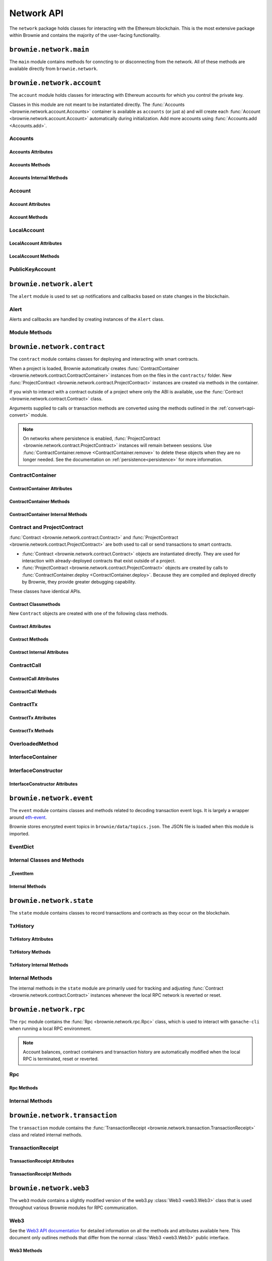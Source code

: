 .. _api-network:

===========
Network API
===========

The ``network`` package holds classes for interacting with the Ethereum blockchain. This is the most extensive package within Brownie and contains the majority of the user-facing functionality.

``brownie.network.main``
========================

The ``main`` module contains methods for conncting to or disconnecting from the network. All of these methods are available directly from ``brownie.network``.

.. py:method:: main.connect(network = None, launch_rpc = True)

    Connects to a network.

    * ``network``: The network to connect to. If ``None``, connects to the default network as specified in the config file.
    * ``launch_rpc``: If ``True`` and the configuration for this network includes ``test_rpc`` settings, attempts to launch or attach to a local RPC client.

    Calling this method is favored over calling :func:`web3.connect <Web3.connect>` and :func:`rpc.launch <Rpc.launch>` or :func:`rpc.attach <Rpc.attach>` individually.

    .. code-block:: python

        >>> from brownie import network
        >>> network.connect('development')

.. py:method:: main.disconnect(kill_rpc = True)

    Disconnects from the network.

    The :func:`Web3 <brownie.network.web3.Web3>` provider is cleared, the active network is set to ``None`` and the local RPC client is terminated if it was launched as a child process.

    .. code-block:: python

        >>> from brownie import network
        >>> network.disconnect()

.. py:method:: main.is_connected() -> bool

    Returns ``True`` if the :func:`Web3 <brownie.network.web3.Web3>` object is connected to the network.

    .. code-block:: python

        >>> from brownie import network
        >>> network.is_connected()
        True

.. py:method:: main.show_active()

    Returns the name of the network that is currently active, or ``None`` if not connected.

    .. code-block:: python

        >>> from brownie import network
        >>> network.show_active()
        'development'

.. py:method:: main.gas_limit(*args)

    Gets and optionally sets the default gas limit.

    * If no argument is given, the current default is displayed.
    * If an integer value is given, this will be the default gas limit.
    * If set to ``auto``, the gas limit is determined automatically via :meth:`web3.eth.estimateGas <web3.eth.Eth.estimateGas>`.

    Returns ``False`` if the gas limit is set automatically, or an ``int`` if it is set to a fixed value.

    .. code-block:: python

        >>> from brownie import network
        >>> network.gas_limit()
        False
        >>> network.gas_limit(6700000)
        6700000
        >>> network.gas_limit("auto")
        False

.. py:method:: main.gas_price(*args)

    Gets and optionally sets the default gas price.

    * If an integer value is given, this will be the default gas price.
    * If set to ``auto``, the gas price is determined automatically via :attr:`web3.eth.gasPrice <web3.eth.Eth.gasPrice>`.

    Returns ``False`` if the gas price is set automatically, or an ``int`` if it is set to a fixed value.

    .. code-block:: python

        >>> from brownie import network
        >>> network.gas_price()
        False
        >>> network.gas_price(10000000000)
        10000000000
        >>> network.gas_price("1.2 gwei")
        1200000000
        >>> network.gas_price("auto")
        False

``brownie.network.account``
===========================

The ``account`` module holds classes for interacting with Ethereum accounts for which you control the private key.

Classes in this module are not meant to be instantiated directly. The :func:`Accounts <brownie.network.account.Accounts>` container is available as ``accounts`` (or just ``a``) and will create each :func:`Account <brownie.network.account.Account>` automatically during initialization. Add more accounts using :func:`Accounts.add <Accounts.add>`.

Accounts
--------

.. py:class:: brownie.network.account.Accounts

    List-like :func:`Singleton <brownie._singleton._Singleton>` container that holds all of the available accounts as :func:`Account <brownie.network.account.Account>` or :func:`LocalAccount <brownie.network.account.LocalAccount>` objects. When printed it will display as a list.

    .. code-block:: python

        >>> from brownie.network import accounts
        >>> accounts
        [<Account object '0x7Ebaa12c5d1EE7fD498b51d4F9278DC45f8D627A'>, <Account object '0x186f79d227f5D819ACAB0C529031036D11E0a000'>, <Account object '0xC53c27492193518FE9eBff00fd3CBEB6c434Cf8b'>, <Account object '0x2929AF7BBCde235035ED72029c81b71935c49e94'>, <Account object '0xb93538FEb07b3B8433BD394594cA3744f7ee2dF1'>, <Account object '0x1E563DBB05A10367c51A751DF61167dE99A4d0A7'>, <Account object '0xa0942deAc0885096D8400D3369dc4a2dde12875b'>, <Account object '0xf427a9eC1d510D77f4cEe4CF352545071387B2e6'>, <Account object '0x2308D528e4930EFB4aF30793A3F17295a0EFa886'>, <Account object '0x2fb37EB570B1eE8Eda736c1BD1E82748Ec3d0Bf1'>]
        >>> dir(accounts)
        [add, at, clear, load, remove]

Accounts Attributes
*******************

.. py:attribute:: Accounts.default

    Default account that is used for deploying contracts.  Initially set to ``None``.

    Note that the default account used to send contract transactions is the one that deployed the contract, not ``accounts.default``.

    .. code-block:: python

        >>> accounts.default = accounts[1]


Accounts Methods
****************

.. py:classmethod:: Accounts.add(priv_key=None)

    Creates a new :func:`LocalAccount <brownie.network.account.LocalAccount>` with private key ``priv_key``, appends it to the container, and returns the new account instance.  If no private key is entered, one is randomly generated via ``os.urandom(8192)``.

    .. code-block:: python

        >>> accounts.add()
        <Account object '0xb094716BC0E9D3F3Fb42FF928bd76618435FeeAA'>
        >>> accounts.add('8fa2fdfb89003176a16b707fc860d0881da0d1d8248af210df12d37860996fb2')
        <Account object '0xc1826925377b4103cC92DeeCDF6F96A03142F37a'>

.. py:classmethod:: Accounts.at(address)

    Given an address as a string, returns the corresponding :func:`Account <brownie.network.account.Account>` or :func:`LocalAccount <brownie.network.account.LocalAccount>` from the container.

    .. code-block:: python

        >>> accounts.at('0xc1826925377b4103cC92DeeCDF6F96A03142F37a')
        <Account object '0xc1826925377b4103cC92DeeCDF6F96A03142F37a'>

.. py:classmethod:: Accounts.clear()

    Empties the container.

    .. code-block:: python

        >>> accounts.clear()

.. py:classmethod:: Accounts.load(filename=None)

    Decrypts a `keystore <https://github.com/ethereum/wiki/wiki/Web3-Secret-Storage-Definition>`_ file and returns a :func:`LocalAccount <brownie.network.account.LocalAccount>` object.

    Brownie will first attempt to find the keystore file as a path relative to the loaded project. If not found, it will look in the ``brownie/data/accounts`` folder within the Brownie package.

    If filename is ``None``, returns a list of available keystores in ``brownie/data/accounts``.

    .. code-block:: python

        >>> accounts.load()
        ['my_account']
        >>> accounts.load('my_account')
        Enter the password for this account:
        <LocalAccount object '0xa9c2DD830DfFE8934fEb0A93BAbcb6e823e1FF05'>

.. py:classmethod:: Accounts.remove(address)

    Removes an address from the container. The address may be given as a string or an :func:`Account <brownie.network.account.Account>` instance.

    .. code-block:: python

        >>> accounts.remove('0xc1826925377b4103cC92DeeCDF6F96A03142F37a')

Accounts Internal Methods
*************************

.. py:classmethod:: Accounts._reset()

    Called by :func:`rpc._notify_registry <brownie.network.rpc._notify_registry>` when the local chain has been reset. All :func:`Account <brownie.network.account.Account>` objects are recreated.

.. py:classmethod:: Accounts._revert(height)

    Called by :func:`rpc._notify_registry <brownie.network.rpc._notify_registry>` when the local chain has been reverted to a block height greater than zero. Adjusts :func:`Account <brownie.network.account.Account>` object nonce values.

Account
-------

.. py:class:: brownie.network.account.Account

    An ethereum address that you control the private key for, and so can send transactions from. Generated automatically from :attr:`web3.eth.accounts <web3.eth.Eth.accounts>` and stored in the :func:`Accounts <brownie.network.account.Accounts>` container.

    .. code-block:: python

        >>> accounts[0]
        <Account object '0x7Ebaa12c5d1EE7fD498b51d4F9278DC45f8D627A'>
        >>> dir(accounts[0])
        [address, balance, deploy, estimate_gas, nonce, transfer]

Account Attributes
******************

.. py:attribute:: Account.address

    The public address of the account. Viewable by printing the class, you do not need to call this attribute directly.

    .. code-block:: python

        >>> accounts[0].address
        '0x7Ebaa12c5d1EE7fD498b51d4F9278DC45f8D627A'

.. py:attribute:: Account.nonce

    The current nonce of the address.

    .. code-block:: python

        >>> accounts[0].nonce
        0

Account Methods
***************

.. py:classmethod:: Account.balance()

    Returns the current balance at the address, in :func:`Wei <brownie.convert.datatypes.Wei>`.

    .. code-block:: python

        >>> accounts[0].balance()
        100000000000000000000
        >>> accounts[0].balance() == "100 ether"
        True

.. py:classmethod:: Account.deploy(contract, *args, amount=None, gas_limit=None, gas_price=None, nonce=None)

    Deploys a contract.

    * ``contract``: A :func:`ContractContainer <brownie.network.contract.ContractContainer>` instance of the contract to be deployed.
    * ``*args``: Contract constructor arguments.
    * ``amount``: Amount of ether to send with the transaction. The given value is converted to :func:`Wei <brownie.convert.datatypes.Wei>`.
    * ``gas_limit``: Gas limit for the transaction. The given value is converted to :func:`Wei <brownie.convert.datatypes.Wei>`. If none is given, the price is set using ``eth_estimateGas``.
    * ``gas_price``: Gas price for the transaction. The given value is converted to :func:`Wei <brownie.convert.datatypes.Wei>`. If none is given, the price is set using ``eth_gasPrice``.
    * ``nonce``: Nonce for the transaction. If none is given, the nonce is set using ``eth_getTransactionCount``.

    Returns a :func:`Contract <brownie.network.contract.Contract>` instance upon success. If the transaction reverts or you do not wait for a confirmation, a :func:`TransactionReceipt <brownie.network.transaction.TransactionReceipt>` is returned instead.

    .. code-block:: python

        >>> Token
        []
        >>> t = accounts[0].deploy(Token, "Test Token", "TST", 18, "1000 ether")

        Transaction sent: 0x2e3cab83342edda14141714ced002e1326ecd8cded4cd0cf14b2f037b690b976
        Transaction confirmed - block: 1   gas spent: 594186
        Contract deployed at: 0x5419710735c2D6c3e4db8F30EF2d361F70a4b380
        <Token Contract object '0x5419710735c2D6c3e4db8F30EF2d361F70a4b380'>
        >>>
        >>> t
        <Token Contract object '0x5419710735c2D6c3e4db8F30EF2d361F70a4b380'>
        >>> Token
        [<Token Contract object '0x5419710735c2D6c3e4db8F30EF2d361F70a4b380'>]
        >>> Token[0]
        <Token Contract object '0x5419710735c2D6c3e4db8F30EF2d361F70a4b380'>

.. py:classmethod:: Account.estimate_gas(to, amount, data="")

    Estimates the gas required to perform a transaction. Raises a func:`VirtualMachineError <brownie.exceptions.VirtualMachineError>` if the transaction would revert.

    The returned value is given as an ``int`` denominated in wei.

    * ``to``: Recipient address. Can be an :func:`Account <brownie.network.account.Account>` instance or string.
    * ``amount``: Amount of ether to send. The given value is converted to :func:`Wei <brownie.convert.datatypes.Wei>`.
    * ``data``: Transaction data hexstring.

    .. code-block:: python

        >>> accounts[0].estimate_gas(accounts[1], "1 ether")
        21000

.. py:classmethod:: Account.transfer(self, to=None, amount=0, gas_limit=None, gas_price=None, data=None, nonce=None, silent=False)

    Broadcasts a transaction from this account.

    * ``to``: Recipient address. Can be an :func:`Account <brownie.network.account.Account>` instance or string.
    * ``amount``: Amount of ether to send. The given value is converted to :func:`Wei <brownie.convert.datatypes.Wei>`.
    * ``gas_limit``: Gas limit for the transaction. The given value is converted to :func:`Wei <brownie.convert.datatypes.Wei>`. If none is given, the price is set using ``eth_estimateGas``.
    * ``gas_price``: Gas price for the transaction. The given value is converted to :func:`Wei <brownie.convert.datatypes.Wei>`. If none is given, the price is set using ``eth_gasPrice``.
    * ``data``: Transaction data hexstring.
    * ``nonce``: Nonce for the transaction. If none is given, the nonce is set using ``eth_getTransactionCount``.
    * ``silent``: Toggles console verbosity. If ``True`` is given, suppresses all console output for this transaction.

    Returns a :func:`TransactionReceipt <brownie.network.transaction.TransactionReceipt>` instance.

    .. code-block:: python

        >>> accounts[0].transfer(accounts[1], "1 ether")

        Transaction sent: 0x0173aa6938c3a5e50b6dc7b4d38e16dab40811ab4e00e55f3e0d8be8491c7852
        Transaction confirmed - block: 1   gas used: 21000 (100.00%)
        <Transaction object '0x0173aa6938c3a5e50b6dc7b4d38e16dab40811ab4e00e55f3e0d8be8491c7852'>

    You can also deploy contracts by omitting the ``to`` field. Note that deploying with this method does not automatically create a :func:`Contract <brownie.network.contract.Contract>` object.

    .. code-block:: python

        >>> deployment_bytecode = "0x6103f056600035601c52740100..."
        >>> accounts[0].transer(data=deployment_bytecode)
        Transaction sent: 0x2b33315f7f9ec86d27112ea6dffb69b6eea1e582d4b6352245c0ac8e614fe06f
          Gas price: 0.0 gwei   Gas limit: 6721975
          Transaction confirmed - Block: 1   Gas used: 268460 (3.99%)
          UnknownContract deployed at: 0x3194cBDC3dbcd3E11a07892e7bA5c3394048Cc87
        <Transaction '0x2b33315f7f9ec86d27112ea6dffb69b6eea1e582d4b6352245c0ac8e614fe06f'>

LocalAccount
------------

.. py:class:: brownie.network.account.LocalAccount

    Functionally identical to :func:`Account <brownie.network.account.Account>`. The only difference is that a ``LocalAccount`` is one where the private key was directly inputted, and so is not found in :attr:`web3.eth.accounts <web3.eth.Eth.accounts>`.

    .. note:: Resetting the RPC client will delete all ``LocalAccount`` objects from the :func:`Account <brownie.network.account.Accounts>` container.

    .. code-block:: python

        >>> accounts.add()
        <LocalAccount object '0x716E8419F2926d6AcE07442675F476ace972C580'>
        >>> accounts[-1]
        <LocalAccount object '0x716E8419F2926d6AcE07442675F476ace972C580'>

LocalAccount Attributes
***********************

.. py:attribute:: LocalAccount.public_key

    The local account's public key as a string.

    .. code-block:: python

        >>> accounts[-1].public_key
        '0x34b51e2913f5771acdddea7d353404f844b02a39ad4003c08afaa729993c43e890181327beaf352d81424cd277f4badc55be789a2817ea097bc82ea4801fee5b'

.. py:attribute:: LocalAccount.private_key

    The local account's private key as a string.

    .. code-block:: python

        >>> accounts[-1].private_key
        '0xd289bec8d9ad145aead13911b5bbf01936cbcd0efa0e26d5524b5ad54a61aeb8'

LocalAccount Methods
********************

.. py:classmethod:: LocalAccount.save(filename, overwrite=False)

    Saves the account's private key in an encrypto `keystore <https://github.com/ethereum/wiki/wiki/Web3-Secret-Storage-Definition>`_ file.

    If the filename does not include a folder, the keystore is saved in the ``brownie/data/accounts`` folder within the Brownie package.

    Returns the absolute path to the keystore file, as a string.

    .. code-block:: python

        >>> accounts[-1].save('my_account')
        Enter the password to encrypt this account with:
        /python3.6/site-packages/brownie/data/accounts/my_account.json
        >>>
        >>> accounts[-1].save('~/my_account.json')
        Enter the password to encrypt this account with:
        /home/computer/my_account.json

PublicKeyAccount
----------------

.. py:class:: brownie.network.account.PublicKeyAccount

    Object for interacting with an Ethereum account where you do not control the private key. Can be used to check balances or to send ether to that address.

    .. code-block:: python

        >>> from brownie.network.account import PublicKeyAccount
        >>> pub = PublicKeyAccount("0x14b0Ed2a7C4cC60DD8F676AE44D0831d3c9b2a9E")
        <PublicKeyAccount object '0x14b0Ed2a7C4cC60DD8F676AE44D0831d3c9b2a9E'>

    Along with regular addresses, ``PublicKeyAccount`` objects can be instantiated using `ENS domain names <https://ens.domains/>`_. The returned object will have the resolved address.

    .. code-block:: python

        >>> PublicKeyAccount("ens.snakecharmers.eth")
        <PublicKeyAccount object '0x808B53bF4D70A24bA5cb720D37A4835621A9df00'>

.. py:classmethod:: PublicKeyAccount.balance()

    Returns the current balance at the address, in :func:`Wei <brownie.convert.datatypes.Wei>`.

    .. code-block:: python

        >>> pub.balance()
        1000000000000000000

.. py:attribute:: PublicKeyAccount.nonce

    The current nonce of the address.

    .. code-block:: python

        >>> accounts[0].nonce
        0

``brownie.network.alert``
=========================

The ``alert`` module is used to set up notifications and callbacks based on state changes in the blockchain.

Alert
-----

Alerts and callbacks are handled by creating instances of the ``Alert`` class.

.. py:class:: brownie.network.alert.Alert(fn, args=None, kwargs=None, delay=2, msg=None, callback=None, repeat=False)

    An alert object. It is active immediately upon creation of the instance.

    * ``fn``: A callable to check for the state change.
    * ``args``: Arguments to supply to the callable.
    * ``kwargs``: Keyword arguments to supply to the callable.
    * ``delay``: Number of seconds to wait between checking for changes.
    * ``msg``: String to display upon change. The string will have ``.format(initial_value, new_value)`` applied before displaying.
    * ``callback``: A callback function to call upon a change in value. It should accept two arguments, the initial value and the new value.
    * ``repeat``: If ``False``, the alert will terminate after the first time it first. if ``True``, it will continue to fire with each change until it is stopped via ``Alert.stop()``.  If an ``int`` value is given, it will fire a total of ``n+1`` times before terminating.

    Alerts are **non-blocking**, threading is used to monitor changes. Once an alert has finished running it cannot be restarted.

    A basic example of an alert, watching for a changed balance:

    .. code-block:: python

        >>> from brownie.network.alert import Alert
        >>> Alert(accounts[1].balance, msg="Account 1 balance has changed from {} to {}")
        <brownie.network.alert.Alert object at 0x7f9fd25d55f8>

        >>> alert.show()
        [<brownie.network.alert.Alert object at 0x7f9fd25d55f8>]
        >>> accounts[2].transfer(accounts[1], "1 ether")

        Transaction sent: 0x912d6ac704e7aaac01be159a4a36bbea0dc0646edb205af95b6a7d20945a2fd2
        Transaction confirmed - block: 1   gas spent: 21000
        <Transaction object '0x912d6ac704e7aaac01be159a4a36bbea0dc0646edb205af95b6a7d20945a2fd2'>
        ALERT: Account 1 balance has changed from 100000000000000000000 to 101000000000000000000

    This example uses the alert's callback function to perform a token transfer, and sets a second alert to watch for the transfer:

    .. code-block:: python

        >>> alert.new(accounts[3].balance, msg="Account 3 balance has changed from {} to {}")
        <brownie.network.alert.Alert object at 0x7fc743e415f8>

        >>> def on_receive(old_value, new_value):
        ...     accounts[2].transfer(accounts[3], new_value-old_value)

        >>> alert.new(accounts[2].balance, callback=on_receive)
        <brownie.network.alert.Alert object at 0x7fc743e55cf8>
        >>> accounts[1].transfer(accounts[2],"1 ether")

        Transaction sent: 0xbd1bade3862f181359f32dac02ffd1d145fdfefc99103ca0e3d28ffc7071a9eb
        Transaction confirmed - block: 1   gas spent: 21000
        <Transaction object '0xbd1bade3862f181359f32dac02ffd1d145fdfefc99103ca0e3d28ffc7071a9eb'>

        Transaction sent: 0x8fcd15e38eed0a5c9d3d807d593b0ea508ba5abc892428eb2e0bb0b8f7dc3083
        Transaction confirmed - block: 2   gas spent: 21000
        ALERT: Account 3 balance has changed from 100000000000000000000 to 101000000000000000000

.. py:classmethod:: Alert.is_alive()

    Returns a boolean indicating if an alert is currently running.

    .. code-block:: python

        >>> a.is_alive()
        True

.. py:classmethod:: Alert.wait(timeout=None)

    Blocks until an alert has completed firing or the timeout value is reached. Similar to ``Thread.join()``.

    .. code-block:: python

        >>> a.wait()

.. py:classmethod:: Alert.stop(wait=True)

    Stops the alert.

    .. code-block:: python

        >>> alert_list = alert.show()
        [<brownie.network.alert.Alert object at 0x7f9fd25d55f8>]
        >>> alert_list[0].stop()
        >>> alert.show()
        []

Module Methods
--------------

.. py:method:: alert.new(fn, args=[], kwargs={}, delay=0.5, msg=None, callback=None, repeat=False)

    Alias for creating a new :func:`Alert <brownie.network.alert.Alert>` instance.

    .. code-block:: python

        >>> from brownie import alert
        >>> alert.new(accounts[3].balance, msg="Account 3 balance has changed from {} to {}")
        <brownie.network.alert.Alert object at 0x7fc743e415f8>

.. py:method:: alert.show()

    Returns a list of all currently active alerts.

    .. code-block:: python

        >>> alert.show()
        [<brownie.network.alert.Alert object at 0x7f9fd25d55f8>]

.. py:method:: alert.stop_all()

    Stops all currently active alerts.

    .. code-block:: python

        >>> alert.show()
        [<brownie.network.alert.Alert object at 0x7f9fd25d55f8>]
        >>> alert.stop_all()
        >>> alert.show()
        []

``brownie.network.contract``
============================

The ``contract`` module contains classes for deploying and interacting with smart contracts.

When a project is loaded, Brownie automatically creates :func:`ContractContainer <brownie.network.contract.ContractContainer>` instances from on the files in the ``contracts/`` folder. New :func:`ProjectContract <brownie.network.contract.ProjectContract>` instances are created via methods in the container.

If you wish to interact with a contract outside of a project where only the ABI is available, use the :func:`Contract <brownie.network.contract.Contract>` class.

Arguments supplied to calls or transaction methods are converted using the methods outlined in the :ref:`convert<api-convert>` module.

.. note::

    On networks where persistence is enabled, :func:`ProjectContract <brownie.network.contract.ProjectContract>` instances will remain between sessions. Use :func:`ContractContainer.remove <ContractContainer.remove>` to delete these objects when they are no longer needed. See the documentation on :ref:`persistence<persistence>` for more information.

ContractContainer
-----------------

.. py:class:: brownie.network.contract.ContractContainer

    A list-like container class that holds all :func:`ProjectContract <brownie.network.contract.ProjectContract>` instances of the same type, and is used to deploy new instances of that contract.

    .. code-block:: python

        >>> Token
        []
        >>> dir(Token)
        [abi, at, bytecode, deploy, remove, signatures, topics, tx]

ContractContainer Attributes
****************************

.. py:attribute:: ContractContainer.abi

    The ABI of the contract.

    >>> Token.abi
    [{'constant': True, 'inputs': [], 'name': 'name', 'outputs': [{'name': '', 'type': 'string'}], 'payable': False, 'stateMutability': 'view', 'type': 'function'}, {'constant': False, 'inputs': [{'name': '_spender', 'type': 'address'}, {'name': '_value', 'type': 'uint256'}], 'name': 'approve', 'outputs': [{'name': '', 'type': 'bool'}], 'payable': False, 'stateMutability': 'nonpayable', 'type': 'function'}, ... ]

.. py:attribute:: ContractContainer.bytecode

    The bytecode of the contract, without any applied constructor arguments.

    >>> Token.bytecode
    '608060405234801561001057600080fd5b506040516107873803806107878339810160409081528151602080840151928401516060850151928501805190959490940193909291610055916000918701906100d0565b5082516100699060019060208601906100d0565b50600282905560038190553360008181526004602090815 ...

.. py:attribute:: ContractContainer.signatures

    A dictionary of bytes4 signatures for each contract method.

    If you have a signature and need to find the method name, use :func:`ContractContainer.get_method <ContractContainer.get_method>`.

    .. code-block:: python

        >>> Token.signatures
        {
            'allowance': "0xdd62ed3e",
            'approve': "0x095ea7b3",
            'balanceOf': "0x70a08231",
            'decimals': "0x313ce567",
            'name': "0x06fdde03",
            'symbol': "0x95d89b41",
            'totalSupply': "0x18160ddd",
            'transfer': "0xa9059cbb",
            'transferFrom': "0x23b872dd"
        }
        >>> Token.signatures.keys()
        dict_keys(['name', 'approve', 'totalSupply', 'transferFrom', 'decimals', 'balanceOf', 'symbol', 'transfer', 'allowance'])
        >>> Token.signatures['transfer']
        0xa9059cbb

.. py:attribute:: ContractContainer.topics

    A :py:class:`dict` of bytes32 topics for each contract event.

    .. code-block:: python

        >>> Token.topics
        {
            'Approval': "0x8c5be1e5ebec7d5bd14f71427d1e84f3dd0314c0f7b2291e5b200ac8c7c3b925",
            'Transfer': "0xddf252ad1be2c89b69c2b068fc378daa952ba7f163c4a11628f55a4df523b3ef"
        }
        >>> Token.topics.keys()
        dict_keys(['Transfer', 'Approval'])
        >>> Token.topics['Transfer']
        0xddf252ad1be2c89b69c2b068fc378daa952ba7f163c4a11628f55a4df523b3ef

ContractContainer Methods
*************************

.. py:classmethod:: ContractContainer.deploy(*args)

    Deploys the contract.

    * ``*args``: Contract constructor arguments.

    You can optionally include a :py:class:`dict` of :ref:`transaction parameters<transaction-parameters>` as the final argument. If you omit this or do not specify a ``'from'`` value, the transaction will be sent from the same address that deployed the contract.

    If the contract requires a library, the most recently deployed one will be used. If the required library has not been deployed yet an `UndeployedLibrary <brownie.exceptions.UndeployedLibrary>` exception is raised.

    Returns a :func:`ProjectContract <brownie.network.contract.ProjectContract>` object upon success.

    In the console if the transaction reverts or you do not wait for a confirmation, a :func:`TransactionReceipt <brownie.network.transaction.TransactionReceipt>` is returned instead.

    .. code-block:: python

        >>> Token
        []
        >>> Token.deploy
        <ContractConstructor object 'Token.constructor(string,string,uint256,uint256)'>
        >>> t = Token.deploy("Test Token", "TST", 18, "1000 ether", {'from': accounts[1]})

        Transaction sent: 0x2e3cab83342edda14141714ced002e1326ecd8cded4cd0cf14b2f037b690b976
        Transaction confirmed - block: 1   gas spent: 594186
        Contract deployed at: 0x5419710735c2D6c3e4db8F30EF2d361F70a4b380
        <Token Contract object '0x5419710735c2D6c3e4db8F30EF2d361F70a4b380'>
        >>>
        >>> t
        <Token Contract object '0x5419710735c2D6c3e4db8F30EF2d361F70a4b380'>
        >>> Token
        [<Token Contract object '0x5419710735c2D6c3e4db8F30EF2d361F70a4b380'>]
        >>> Token[0]
        <Token Contract object '0x5419710735c2D6c3e4db8F30EF2d361F70a4b380'>

.. py:classmethod:: ContractContainer.at(address, owner=None)

    Returns a new :func:`Contract <brownie.network.contract.ProjectContract>` or :func:`ProjectContract <brownie.network.contract.ProjectContract>` object. The object is also appended to the container.

    * ``address``: Address where the contract is deployed.
    * ``owner``: :func:`Account <brownie.network.account.Account>` instance to set as the contract owner. If transactions to the contract do not specify a ``'from'`` value, they will be sent from this account.

    This method compares the bytecode at the given address with the deployment bytecode for the given :func:`ContractContainer <brownie.network.contract.ContractContainer>`. A :func:`ProjectContract <brownie.network.contract.ProjectContract>` is returned if the bytecodes match, a :func:`Contract <brownie.network.contract.ProjectContract>` otherwise.

    Raises :func:`ContractNotFound <brownie.exceptions.ContractNotFound>` if there is no code at the given address.

    .. code-block:: python

        >>> Token
        [<Token Contract object '0x79447c97b6543F6eFBC91613C655977806CB18b0'>]
        >>> Token.at('0x79447c97b6543F6eFBC91613C655977806CB18b0')
        <Token Contract object '0x79447c97b6543F6eFBC91613C655977806CB18b0'>
        >>> Token.at('0xefb1336a2E6B5dfD83D4f3a8F3D2f85b7bfb61DC')
        File "brownie/lib/console.py", line 82, in _run
            exec('_result = ' + cmd, self.__dict__, local_)
        File "<string>", line 1, in <module>
        File "brownie/lib/components/contract.py", line 121, in at
            raise ValueError("No contract deployed at {}".format(address))
        ValueError: No contract deployed at 0xefb1336a2E6B5dfD83D4f3a8F3D2f85b7bfb61DC


.. py:classmethod:: ContractContainer.get_method(calldata)

    Given the call data of a transaction, returns the name of the contract method as a string.

    .. code-block:: python

        >>> tx = Token[0].transfer(accounts[1], 1000)

        Transaction sent: 0xc1fe0c7c8fd08736718aa9106662a635102604ea6db4b63a319e43474de0b420
        Token.transfer confirmed - block: 3   gas used: 35985 (26.46%)
        <Transaction object '0xc1fe0c7c8fd08736718aa9106662a635102604ea6db4b63a319e43474de0b420'>
        >>> tx.input
        0xa9059cbb00000000000000000000000066ace0365c25329a407002d22908e25adeacb9bb00000000000000000000000000000000000000000000000000000000000003e8
        >>> Token.get_method(tx.input)
        transfer

.. py:classmethod:: ContractContainer.remove(address)

    Removes a contract instance from the container.

    .. code-block:: python

        >>> Token
        [<Token Contract object '0x79447c97b6543F6eFBC91613C655977806CB18b0'>]
        >>> Token.remove('0x79447c97b6543F6eFBC91613C655977806CB18b0')
        >>> Token
        []

ContractContainer Internal Methods
**********************************

.. py:classmethod:: ContractContainer._reset()

    Called by :func:`rpc._notify_registry <brownie.network.rpc._notify_registry>` when the local chain has been reset. All :func:`Contract <brownie.network.contract.Contract>` objects are removed from the container and marked as :func:`reverted <Contract._reverted>`.

.. py:classmethod:: ContractContainer._revert(height)

    Called by :func:`rpc._notify_registry <brownie.network.rpc._notify_registry>` when the local chain has been reverted to a block height greater than zero. Any :func:`Contract <brownie.network.contract.Contract>` objects that no longer exist are removed from the container and marked as :func:`reverted <Contract._reverted>`.

Contract and ProjectContract
----------------------------

:func:`Contract <brownie.network.contract.Contract>` and :func:`ProjectContract <brownie.network.contract.ProjectContract>` are both used to call or send transactions to smart contracts.

* :func:`Contract <brownie.network.contract.Contract>` objects are instantiated directly. They are used for interaction with already-deployed contracts that exist outside of a project.
* :func:`ProjectContract <brownie.network.contract.ProjectContract>` objects are created by calls to :func:`ContractContainer.deploy <ContractContainer.deploy>`. Because they are compiled and deployed directly by Brownie, they provide greater debugging capability.

These classes have identical APIs.

.. py:class:: brownie.network.contract.Contract(address_or_alias, owner=None)

    A deployed contract that is not part of a Brownie project.

    * ``address_or_alias``: Address of the contract.
    * ``owner``: An optional :func:`Account <brownie.network.account.Account>` instance. If given, transactions to the contract are sent broadcasted from this account by default.

    .. code-block:: python

        >>> from brownie import Contract
        >>> Contract("0x79447c97b6543F6eFBC91613C655977806CB18b0")
        <Token Contract object '0x79447c97b6543F6eFBC91613C655977806CB18b0'>

.. py:class:: brownie.network.contract.ProjectContract

    A deployed contract that is part of an active Brownie project. Along with making calls and transactions, this object allows access to Brownie's full range of debugging and testing capability.

    .. code-block:: python

        >>> Token[0]
        <Token Contract object '0x79447c97b6543F6eFBC91613C655977806CB18b0'>
        >>> dir(Token[0])
        [abi, allowance, approve, balance, balanceOf, bytecode, decimals, name, signatures, symbol, topics, totalSupply, transfer, transferFrom, tx]

.. _api-network-contract-classmethods:

Contract Classmethods
*********************

New ``Contract`` objects are created with one of the following class methods.

.. py:classmethod:: Contract.from_abi(name, address, abi, owner=None)

    Create a new ``Contract`` object from an address and an ABI.

    * ``name``: The name of the contract.
    * ``address``: Address of the contract.
    * ``abi``: ABI of the contract. Required unless a ``manifest_uri`` is given.
    * ``owner``: An optional :func:`Account <brownie.network.account.Account>` instance. If given, transactions to the contract are sent broadcasted from this account by default.

    Creating a ``Contract`` from an ABI will allow you to call or send transactions to the contract, but functionality such as debugging will not be available.

    .. code-block:: python

        >>> from brownie import Contract
        >>> Contract.from_abi("Token", "0x79447c97b6543F6eFBC91613C655977806CB18b0", abi)
        <Token Contract object '0x79447c97b6543F6eFBC91613C655977806CB18b0'>


.. py:classmethod:: Contract.from_ethpm(name, manifest_uri, address=None, owner=None)

    Create a new ``Contract`` object from an ethPM manifest.

    * ``name``: The name of the contract. Must be present within the manifest.
    * ``manifest_uri``: EthPM registry manifest uri.
    * ``address``: Address of the contract. Only Required if more than one deployment named ``name`` is included in the manifest.
    * ``owner``: An optional :func:`Account <brownie.network.account.Account>` instance. If given, transactions to the contract are sent broadcasted from this account by default.

    .. code-block:: python

        >>> from brownie import network, Contract
        >>> network.connect('mainnet')
        >>> Contract("DSToken", manifest_uri="ethpm://erc20.snakecharmers.eth:1/dai-dai@1.0.0")
        <DSToken Contract object '0x89d24A6b4CcB1B6fAA2625fE562bDD9a23260359'>

.. py:classmethod:: Contract.from_explorer(address, as_proxy_for=None, owner=None)

    Create a new ``Contract`` object from source code fetched from a block explorer such as `EtherScan <https://etherscan.io/>`_ or `Blockscout <https://blockscout.com/>`_.

    * ``address``: Address of the contract.
    * ``as_proxy_for``: Address of the implementation contract, if ``address`` is a proxy contract. The generated object sends transactions to ``address``, but uses the ABI and NatSpec of ``as_proxy_for``. This field is only required when the block explorer API does not provide an implementation address.
    * ``owner``: An optional :func:`Account <brownie.network.account.Account>` instance. If given, transactions to the contract are sent broadcasted from this account by default.

    If the deployed bytecode was generated using a compatible compiler version, Brownie will attempt to recompile it locally. If successful, most debugging functionality will be available.

    .. code-block:: python

        >>> Contract.from_explorer("0x6b175474e89094c44da98b954eedeac495271d0f")
        Fetching source of 0x6B175474E89094C44Da98b954EedeAC495271d0F from api.etherscan.io...
        <Dai Contract '0x6B175474E89094C44Da98b954EedeAC495271d0F'>

Contract Attributes
*******************

.. py:attribute:: Contract.alias

    User-defined alias applied to this ``Contract`` object. Can be used to quickly restore the object in future sessions.

    .. code-block:: python

        >>> Token.alias
        'mytoken'

.. py:attribute:: Contract.bytecode

    The bytecode of the deployed contract, including constructor arguments.

    .. code-block:: python

        >>> Token[0].bytecode
        '6080604052600436106100985763ffffffff7c010000000000000000000000000000000000000000000000000000000060003504166306fdde03811461009d578063095ea7b31461012757806318160ddd1461015f57806323b872dd14610186578063313ce567146101b057806370a08231146101c557806395d89b41...

.. py:attribute:: Contract.tx

    The :func:`TransactionReceipt <brownie.network.transaction.TransactionReceipt>` of the transaction that deployed the contract. If the contract was not deployed during this instance of brownie, it will be ``None``.

    .. code-block:: python

        >>> Token[0].tx
        <Transaction object '0xcede03c7e06d2b4878438b08cd0cf4515942b3ba06b3cfd7019681d18bb8902c'>

Contract Methods
****************

.. py:classmethod:: Contract.balance()

    Returns the current balance at the contract address, in :func:`Wei <brownie.convert.datatypes.Wei>`.

    .. code-block:: python

        >>> Token[0].balance
        0


.. py:classmethod:: Contract.set_alias(alias)

    Apply a unique alias this object. The alias can be used to restore the object in future sessions.

    * ``alias``: An alias to apply, given as a string. If ``None``, any existing alias is removed.

    Raises ``ValueError`` if the given alias is invalid or already in use on another contract.

    .. code-block:: python

        >>> Token.set_alias('mytoken')

        >>> Token.alias
        'mytoken'


Contract Internal Attributes
****************************

.. py:attribute:: Contract._reverted

    Boolean. Once set to to ``True``, any attempt to interact with the object raises a :func:`ContractNotFound <brownie.exceptions.ContractNotFound>` exception. Set as a result of a call to :func:`rpc._notify_registry <brownie.network.rpc._notify_registry>`.

ContractCall
------------

.. py:class:: brownie.network.contract.ContractCall(*args)

    Calls a non state-changing contract method without broadcasting a transaction, and returns the result. ``args`` must match the required inputs for the method.

    The expected inputs are shown in the method's ``__repr__`` value.

    Inputs and return values are formatted via methods in the :ref:`convert<api-convert>` module. Multiple values are returned inside a :func:`ReturnValue <brownie.convert.datatypes.ReturnValue>`.

    .. code-block:: python

        >>> Token[0].allowance
        <ContractCall object 'allowance(address,address)'>
        >>> Token[0].allowance(accounts[0], accounts[2])
        0

ContractCall Attributes
***********************

.. py:attribute:: ContractCall.abi

    The contract ABI specific to this method.

    .. code-block:: python

        >>> Token[0].allowance.abi
        {
            'constant': True,
            'inputs': [{'name': '_owner', 'type': 'address'}, {'name': '_spender', 'type': 'address'}],
            'name': "allowance",
            'outputs': [{'name': '', 'type': 'uint256'}],
            'payable': False,
            'stateMutability': "view",
            'type': "function"
        }

.. py:attribute:: ContractCall.signature

    The bytes4 signature of this method.

    .. code-block:: python

        >>> Token[0].allowance.signature
        '0xdd62ed3e'

ContractCall Methods
********************

.. py:classmethod:: ContractCall.info()

    Display `NatSpec documentation <https://solidity.readthedocs.io/en/latest/natspec-format.html>`_ documentation for the given method.

    .. code-block:: python

        >>> Token[0].allowance.info()
        allowance(address _owner, address _spender)
          @dev Function to check the amount of tokens than an owner
               allowed to a spender.
          @param _owner address The address which owns the funds.
          @param _spender address The address which will spend the funds.
          @return A uint specifying the amount of tokens still available
                  for the spender.

.. py:classmethod:: ContractCall.transact(*args)

    Sends a transaction to the method and returns a :func:`TransactionReceipt <brownie.network.transaction.TransactionReceipt>`.

    .. code-block:: python

        >>> tx = Token[0].allowance.transact(accounts[0], accounts[2])

        Transaction sent: 0xc4f3a0addfe1e475c2466f30c750ca7a60450132b07102af610d8d56f170046b
        Token.allowance confirmed - block: 2   gas used: 24972 (19.98%)
        <Transaction object '0xc4f3a0addfe1e475c2466f30c750ca7a60450132b07102af610d8d56f170046b'>
        >>> tx.return_value
        0

ContractTx
----------

.. py:class:: brownie.network.contract.ContractTx(*args)

    Broadcasts a transaction to a potentially state-changing contract method. Returns a :func:`TransactionReceipt <brownie.network.transaction.TransactionReceipt>`.

    The given ``args`` must match the required inputs for the method. The expected inputs are shown in the method's ``__repr__`` value.

    Inputs are formatted via methods in the :ref:`convert<api-convert>` module.

    You can optionally include a :py:class:`dict` of :ref:`transaction parameters<transaction-parameters>` as the final argument. If you omit this or do not specify a ``'from'`` value, the transaction will be sent from the same address that deployed the contract.

    .. code-block:: python

        >>> Token[0].transfer
        <ContractTx object 'transfer(address,uint256)'>
        >>> Token[0].transfer(accounts[1], 100000, {'from':accounts[0]})

        Transaction sent: 0xac54b49987a77805bf6bdd78fb4211b3dc3d283ff0144c231a905afa75a06db0
        Transaction confirmed - block: 2   gas spent: 51049
        <Transaction object '0xac54b49987a77805bf6bdd78fb4211b3dc3d283ff0144c231a905afa75a06db0'>

ContractTx Attributes
*********************

.. py:attribute:: ContractTx.abi

    The contract ABI specific to this method.

    .. code-block:: python

        >>> Token[0].transfer.abi
        {
            'constant': False,
            'inputs': [{'name': '_to', 'type': 'address'}, {'name': '_value', 'type': 'uint256'}],
            'name': "transfer",
            'outputs': [{'name': '', 'type': 'bool'}],
            'payable': False,
            'stateMutability': "nonpayable",
            'type': "function"
        }

.. py:attribute:: ContractTx.signature

    The bytes4 signature of this method.

    .. code-block:: python

        >>> Token[0].transfer.signature
        '0xa9059cbb'

ContractTx Methods
******************

.. py:classmethod:: ContractTx.call(*args)

    Calls the contract method without broadcasting a transaction, and returns the result.

    Inputs and return values are formatted via methods in the :ref:`convert<api-convert>` module. Multiple values are returned inside a :func:`ReturnValue <brownie.convert.datatypes.ReturnValue>`.

    .. code-block:: python

        >>> Token[0].transfer.call(accounts[2], 10000, {'from': accounts[0]})
        True

.. py:classmethod:: ContractTx.decode_output(hexstr)

    Decodes raw hexstring data returned by this method.

    .. code-block:: python

        >>>  Token[0].balanceOf.decode_output("0x00000000000000000000000000000000000000000000003635c9adc5dea00000")
        1000000000000000000000

.. py:classmethod:: ContractTx.encode_input(*args)

    Returns a hexstring of ABI calldata that can be used to call the method with the given arguments.

    .. code-block:: python

        >>> calldata = Token[0].transfer.encode_input(accounts[1], 1000)
        0xa9059cbb0000000000000000000000000d36bdba474b5b442310a5bfb989903020249bba00000000000000000000000000000000000000000000000000000000000003e8
        >>> accounts[0].transfer(Token[0], 0, data=calldata)

        Transaction sent: 0x8dbf15878104571669f9843c18afc40529305ddb842f94522094454dcde22186
        Token.transfer confirmed - block: 2   gas used: 50985 (100.00%)
        <Transaction object '0x8dbf15878104571669f9843c18afc40529305ddb842f94522094454dcde22186'>

.. py:classmethod:: ContractTx.info()

    Display `NatSpec documentation <https://solidity.readthedocs.io/en/latest/natspec-format.html>`_ documentation for the given method.

    .. code-block:: python

        >>> Token[0].transfer.info()
        transfer(address _to, uint256 _value)
          @dev transfer token for a specified address
          @param _to The address to transfer to.
          @param _value The amount to be transferred.

OverloadedMethod
----------------

.. py:class:: brownie.network.contract.OverloadedMethod(address, name, owner)

    When a contract uses `overloaded function names <https://solidity.readthedocs.io/en/latest/contracts.html#function-overloading>`_, the :func:`ContractTx <brownie.network.contract.ContractTx>` or :func:`ContractCall <brownie.network.contract.ContractCall>` objects are stored inside a :py:class:`dict`-like ``OverloadedMethod`` container.

    .. code-block:: python

        >>> erc223 = ERC223Token[0]
        >>> erc223.transfer
        <OverloadedMethod object 'ERC223Token.transfer'>

    Individual methods are mapped to keys that correspond to the function input types. Input types can be given as a single comma-seperated string or a tuple of strings. ``uint`` and ``uint256`` are equivalent.

    .. code-block:: python

        >>> erc223.transfer['address,uint']
        <ContractTx object 'transfer(address,uint256)'>

        >>> erc223.transfer['address', 'uint256', 'uint256']
        <ContractTx object 'transfer(address,uint256,uint256)'>

InterfaceContainer
------------------

.. py:class:: brownie.network.contract.InterfaceContainer

    Container class that provides access to interfaces within a project.

    This object is created and populated with :func:`InterfaceConstructor <brownie.network.contract.InterfaceConstructor>` objects when a Brownie project is opened. It is available as ``interface`` within the console and as a pytest fixture.

    .. code-block:: python

        >>> interface
        <brownie.network.contract.InterfaceContainer object at 0x7fa239bf0d30>

InterfaceConstructor
--------------------

.. py:class:: brownie.network.contract.InterfaceConstructor(address, owner=None)

    Constructor to create :func:`Contract <brownie.network.contract.Contract>` objects from a project interface.

    * ``address_or_alias``: Address of the deployed contract.
    * ``owner``: An optional :func:`Account <brownie.network.account.Account>` instance. If given, transactions to the contract are sent broadcasted from this account by default.

    When a project is loaded, an ``InterfaceConstructor`` is generated from each interface file within the ``interfaces/`` folder of the project. These objects are stored as :func:`InterfaceContainer <brownie.network.contract.InterfaceContainer>` members.

    .. code-block:: python

        >>> interface.Dai
        <InterfaceConstructor 'Dai'>

        >>> interface.Dai("0x6B175474E89094C44Da98b954EedeAC495271d0F")
        <Dai Contract object '0x6B175474E89094C44Da98b954EedeAC495271d0F'>

InterfaceConstructor Attributes
*******************************

.. py:attribute:: InterfaceConstructor.abi

    The interface ABI as a :py:class:`dict`.

``brownie.network.event``
=========================

The ``event`` module contains classes and methods related to decoding transaction event logs. It is largely a wrapper around `eth-event <https://github.com/iamdefinitelyahuman/eth-event>`_.

Brownie stores encrypted event topics in ``brownie/data/topics.json``. The JSON file is loaded when this module is imported.

EventDict
---------

.. py:class:: brownie.network.event.EventDict

    Hybrid container type that works as a :py:class:`dict` and a :py:class:`list`. Base class, used to hold all events that are fired in a transaction.

    When accessing events inside the object:

    * If the key is given as an integer, events are handled as a list in the order that they fired. An :func:`_EventItem <brownie.network.event._EventItem>` is returned for the specific event that fired at the given position.
    * If the key is given as a string, an :func:`_EventItem <brownie.network.event._EventItem>` is returned that contains all the events with the given name.

    .. code-block:: python

        >>> tx
        <Transaction object '0xf1806643c21a69fcfa29187ea4d817fb82c880bcd7beee444ef34ea3b207cebe'>
        >>> tx.events
        {
            'CountryModified': [
                {
                    'country': 1,
                    'limits': (0, 0, 0, 0, 0, 0, 0, 0),
                    'minrating': 1,
                    'permitted': True
                },
                    'country': 2,
                    'limits': (0, 0, 0, 0, 0, 0, 0, 0),
                    'minrating': 1,
                    'permitted': True
                }
            ],
            'MultiSigCallApproved': {
                'callHash': "0x0013ae2e37373648c5161d81ca78d84e599f6207ad689693d6e5938c3ae4031d",
                'caller': "0xf9c1fd2f0452fa1c60b15f29ca3250dfcb1081b9"
            }
        }
        >>> tx.events['CountryModified']
        [
            {
                'country': 1,
                'limits': (0, 0, 0, 0, 0, 0, 0, 0),
                'minrating': 1,
                'permitted': True
            },
                'country': 2,
                'limits': (0, 0, 0, 0, 0, 0, 0, 0),
                'minrating': 1,
                'permitted': True
            }
        ]
        >>> tx.events[0]
        {
            'callHash': "0x0013ae2e37373648c5161d81ca78d84e599f6207ad689693d6e5938c3ae4031d",
            'caller': "0xf9c1fd2f0452fa1c60b15f29ca3250dfcb1081b9"
        }

.. py:classmethod:: EventDict.count(name)

    Returns the number of events that fired with the given name.

    .. code-block:: python

        >>> tx.events.count('CountryModified')
        2

.. py:classmethod:: EventDict.items

    Returns a set-like object providing a view on the object's items.

.. py:classmethod:: EventDict.keys

    Returns a set-like object providing a view on the object's keys.

.. py:classmethod:: EventDict.values

    Returns an object providing a view on the object's values.

Internal Classes and Methods
----------------------------

_EventItem
**********

.. py:class:: brownie.network.event._EventItem

    Hybrid container type that works as a :py:class:`dict` and a :py:class:`list`. Represents one or more events with the same name that were fired in a transaction.

    Instances of this class are created by :func:`EventDict <brownie.network.event.EventDict>`, it is not intended to be instantiated directly.

    When accessing events inside the object:

    * If the key is given as an integer, events are handled as a list in the order that they fired. An :func:`_EventItem <brownie.network.event._EventItem>` is returned for the specific event that fired at the given position.
    * If the key is given as a string, :func:`_EventItem <brownie.network.event._EventItem>` assumes that you wish to access the first event contained within the object. ``event['value']`` is equivalent to ``event[0]['value']``.

    All values within the object are formatted by methods outlined in the :ref:`convert<api-convert>` module.

    .. code-block:: python

        >>> event = tx.events['CountryModified']
        <Transaction object '0xf1806643c21a69fcfa29187ea4d817fb82c880bcd7beee444ef34ea3b207cebe'>
        >>> event
        [
            {
                'country': 1,
                'limits': (0, 0, 0, 0, 0, 0, 0, 0),
                'minrating': 1,
                'permitted': True
            },
                'country': 2,
                'limits': (0, 0, 0, 0, 0, 0, 0, 0),
                'minrating': 1,
                'permitted': True
            }
        ]
        >>> event[0]
        {
            'country': 1,
            'limits': (0, 0, 0, 0, 0, 0, 0, 0),
            'minrating': 1,
            'permitted': True
        }
        >>> event['country']
        1
        >>> event[1]['country']
        2

.. py:attribute:: _EventItem.name

    The name of the event(s) contained within this object.

    .. code-block:: python

        >>> tx.events[2].name
        CountryModified


.. py:attribute:: _EventItem.pos

    A tuple giving the absolute position of each event contained within this object.

    .. code-block:: python

        >>> event.pos
        (1, 2)
        >>> event[1].pos
        (2,)
        >>> tx.events[2] == event[1]
        True

.. py:classmethod:: _EventItem.items

    Returns a set-like object providing a view on the items in the first event within this object.

.. py:classmethod:: _EventItem.keys

    Returns a set-like object providing a view on the keys in the first event within this object.

.. py:classmethod:: _EventItem.values

    Returns an object providing a view on the values in the first event within this object.

Internal Methods
****************

.. py:method:: brownie.network.event._get_topics(abi)

    Generates encoded topics from the given ABI, merges them with those already known in ``topics.json``, and returns a dictioary in the form of ``{'Name': "encoded topic hexstring"}``.

    .. code-block:: python

        >>> from brownie.network.event import _get_topics
        >>> abi = [{'name': 'Approval', 'anonymous': False, 'type': 'event', 'inputs': [{'name': 'owner', 'type': 'address', 'indexed': True}, {'name': 'spender', 'type': 'address', 'indexed': True}, {'name': 'value', 'type': 'uint256', 'indexed': False}]}, {'name': 'Transfer', 'anonymous': False, 'type': 'event', 'inputs': [{'name': 'from', 'type': 'address', 'indexed': True}, {'name': 'to', 'type': 'address', 'indexed': True}, {'name': 'value', 'type': 'uint256', 'indexed': False}]}]
        >>> _get_topics(abi)
        {'Transfer': '0xddf252ad1be2c89b69c2b068fc378daa952ba7f163c4a11628f55a4df523b3ef', 'Approval': '0x8c5be1e5ebec7d5bd14f71427d1e84f3dd0314c0f7b2291e5b200ac8c7c3b925'}


.. py:method:: brownie.network.event._decode_logs(logs)

    Given an array of logs as returned by ``eth_getLogs`` or ``eth_getTransactionReceipt`` RPC calls, returns an :func:`EventDict <brownie.network.event.EventDict>`.

    .. code-block:: python

        >>> from brownie.network.event import _decode_logs
        >>> tx = Token[0].transfer(accounts[1], 100)

        Transaction sent: 0xfefc3b7d912ed438b312414fb31d94ff757970f4d2e74dd0950d5c58cc23fdb1
        Token.transfer confirmed - block: 2   gas used: 50993 (33.77%)
        <Transaction object '0xfefc3b7d912ed438b312414fb31d94ff757970f4d2e74dd0950d5c58cc23fdb1'>
        >>> e = _decode_logs(tx.logs)
        >>> repr(e)
        <brownie.types.types.EventDict object at 0x7feed74aebe0>
        >>> e
        {
            'Transfer': {
                'from': "0x1ce57af3672a16b1d919aeb095130ab288ca7456",
                'to': "0x2d72c1598537bcf4a4af97668b3a24e68b7d0cc5",
                'value': 100
            }
        }

.. py:method:: brownie.network.event._decode_trace(trace)

    Given the ``structLog`` from a ``debug_traceTransaction`` RPC call, returns an :func:`EventDict <brownie.network.event.EventDict>`.

    .. code-block:: python

        >>> from brownie.network.event import _decode_trace
        >>> tx = Token[0].transfer(accounts[2], 1000, {'from': accounts[3]})

        Transaction sent: 0xc6365b065492ea69ad3cbe26039a45a68b2e9ab9d29c2ff7d5d9162970b176cd
        Token.transfer confirmed (Insufficient Balance) - block: 2   gas used: 23602 (19.10%)
        <Transaction object '0xc6365b065492ea69ad3cbe26039a45a68b2e9ab9d29c2ff7d5d9162970b176cd'>
        >>> e = _decode_trace(tx.trace)
        >>> repr(e)
        <brownie.types.types.EventDict object at 0x7feed74aebe0>
        >>> e
        {}

``brownie.network.state``
=========================

The ``state`` module contains classes to record transactions and contracts as they occur on the blockchain.

TxHistory
---------

.. py:class:: brownie.network.state.TxHistory

    List-like :func:`Singleton <brownie._singleton._Singleton>` container that contains :func:`TransactionReceipt <brownie.network.transaction.TransactionReceipt>` objects. Whenever a transaction is broadcast, the :func:`TransactionReceipt <brownie.network.transaction.TransactionReceipt>` is automatically added.

    .. code-block:: python

        >>> from brownie.network.state import TxHistory
        >>> history = TxHistory()
        >>> history
        []
        >>> dir(history)
        [copy, from_sender, of_address, to_receiver]


TxHistory Attributes
********************

.. py:attribute:: TxHistory.gas_profile

    A :py:class:`dict` that tracks gas cost statistics for contract function calls over time.

    .. code-block:: python

        >>> history.gas_profile
        {
            'Token.constructor': {
                'avg': 742912,
                'count': 1,
                'high': 742912,
                'low': 742912
            },
            'Token.transfer': {
                'avg': 43535,
                'count': 2,
                'high': 51035,
                'low': 36035
            }
        }

TxHistory Methods
*****************

.. py:classmethod:: TxHistory.copy

    Returns a shallow copy of the object as a :py:class:`list`.

    .. code-block:: python

        >>> history
        [<Transaction object '0xe803698b0ade1598c594b2c73ad6a656560a4a4292cc7211b53ffda4a1dbfbe8'>]
        >>> c = history.copy()
        >>> c
        [<Transaction object '0xe803698b0ade1598c594b2c73ad6a656560a4a4292cc7211b53ffda4a1dbfbe8'>]
        >>> type(c)
        <class 'list'>

.. py:classmethod:: TxHistory.from_sender(account)

    Returns a list of transactions where the sender is :func:`Account <brownie.network.account.Account>`.

    .. code-block:: python

        >>> history.from_sender(accounts[1])
        [<Transaction object '0xe803698b0ade1598c594b2c73ad6a656560a4a4292cc7211b53ffda4a1dbfbe8'>]

.. py:classmethod:: TxHistory.to_receiver(account)

    Returns a list of transactions where the receiver is :func:`Account <brownie.network.account.Account>`.

    .. code-block:: python

        >>> history.to_receiver(accounts[2])
        [<Transaction object '0xe803698b0ade1598c594b2c73ad6a656560a4a4292cc7211b53ffda4a1dbfbe8'>]

.. py:classmethod:: TxHistory.of_address(account)

    Returns a list of transactions where :func:`Account <brownie.network.account.Account>` is the sender or receiver.

    .. code-block:: python

        >>> history.of_address(accounts[1])
        [<Transaction object '0xe803698b0ade1598c594b2c73ad6a656560a4a4292cc7211b53ffda4a1dbfbe8'>]

TxHistory Internal Methods
**************************

.. py:classmethod:: TxHistory._reset()

    Called by :func:`rpc._notify_registry <brownie.network.rpc._notify_registry>` when the local chain has been reset. All :func:`TransactionReceipt <brownie.network.transaction.TransactionReceipt>` objects are removed from the container.

.. py:classmethod:: TxHistory._revert(height)

    Called by :func:`rpc._notify_registry <brownie.network.rpc._notify_registry>` when the local chain has been reverted to a block height greater than zero. Any :func:`TransactionReceipt <brownie.network.transaction.TransactionReceipt>` objects that no longer exist are removed from the container.


Internal Methods
----------------

The internal methods in the ``state`` module are primarily used for tracking and adjusting :func:`Contract <brownie.network.contract.Contract>` instances whenever the local RPC network is reverted or reset.

.. py:method:: brownie.network.state._add_contract(contract)

    Adds a :func:`Contract <brownie.network.contract.Contract>` or :func:`ProjectContract <brownie.network.contract.ProjectContract>` object to the global contract record.

.. py:method:: brownie.network.state._find_contract(address)

    Given an address, returns the related :func:`Contract <brownie.network.contract.Contract>` or :func:`ProjectContract <brownie.network.contract.ProjectContract>` object. If none exists, returns ``None``.

    This method is used internally by Brownie to locate a :func:`ProjectContract <brownie.network.contract.ProjectContract>` when the project it belongs to is unknown.

.. py:method:: brownie.network.state._remove_contract(contract)

    Removes a :func:`Contract <brownie.network.contract.Contract>` or :func:`ProjectContract <brownie.network.contract.ProjectContract>` object to the global contract record.

.. py:method:: brownie.network.state._get_current_dependencies()

    Returns a list of the names of all currently deployed contracts, and of every contract that these contracts are dependent upon.

    Used during testing to determine which contracts must change before a test needs to be re-run.

``brownie.network.rpc``
=======================

The ``rpc`` module contains the :func:`Rpc <brownie.network.rpc.Rpc>` class, which is used to interact with ``ganache-cli`` when running a local RPC environment.

.. note:: Account balances, contract containers and transaction history are automatically modified when the local RPC is terminated, reset or reverted.

Rpc
---

.. py:class:: brownie.network.rpc.Rpc

    :func:`Singleton <brownie._singleton._Singleton>` object for interacting with ``ganache-cli`` when running a local RPC environment. When using the console or writing tests, an instance of this class is available as ``rpc``.

    .. code-block:: python

        >>> from brownie import rpc
        >>> rpc
        <lib.components.eth.Rpc object at 0x7ffb7cbab048>
        >>> dir(rpc)
        [is_active, kill, launch, mine, reset, revert, sleep, snapshot, time]

Rpc Methods
***********

.. py:classmethod:: Rpc.launch(cmd)

    Launches the local RPC client as a `subprocess <https://docs.python.org/3/library/subprocess.html#subprocess.Popen>`_. ``cmd`` is the command string requiried to run it.

    If the process cannot load successfully, raises ``brownie.RPCProcessError``.

    If a provider has been set in :func:`Web3 <brownie.network.web3.Web3>` but is unable to connect after launching, raises :func:`RPCConnectionError <brownie.exceptions.RPCConnectionError>`.

    .. code-block:: python

        >>> rpc.launch('ganache-cli')
        Launching 'ganache-cli'...

.. py:classmethod:: Rpc.attach(laddr)

    Attaches to an already running RPC client.

    ``laddr``: Address that the client is listening at. Can be supplied as a string ``"http://127.0.0.1:8545"`` or tuple ``("127.0.0.1", 8545)``.

    Raises a ``ProcessLookupError`` if the process cannot be found.

    .. code-block:: python

        >>> rpc.attach('http://127.0.0.1:8545')

.. py:classmethod:: Rpc.kill(exc=True)

    Kills the RPC subprocess. Raises ``SystemError`` if ``exc`` is ``True`` and the RPC is not currently active.

    .. code-block:: python

        >>> rpc.kill()
        Terminating local RPC client...

    .. note:: Brownie registers this method with the `atexit <https://docs.python.org/3/library/atexit.html>`_ module. It is not necessary to explicitly kill :func:`Rpc <brownie.network.rpc.Rpc>` before terminating a script or console session.

.. py:classmethod:: Rpc.reset()

    Resets the RPC to the genesis state by loading a snapshot. This is NOT equivalent to calling :func:`rpc.kill <Rpc.kill>` and then :func:`rpc.launch <Rpc.launch>`.

    .. code-block:: python

        >>> rpc.reset()

.. py:classmethod:: Rpc.is_active()

    Returns a boolean indicating if the RPC process is currently active.

    .. code-block:: python

        >>> rpc.is_active()
        False
        >>> rpc.launch()
        >>> rpc.is_active()
        True

.. py:classmethod:: Rpc.is_child()

    Returns a boolean indicating if the RPC process is a child process of Brownie. If the RPC is not currently active, returns ``False``.

    .. code-block:: python

        >>> rpc.is_child()
        True

.. py:classmethod:: Rpc.evm_version()

    Returns the currently active EVM version as a string.

    .. code-block:: python

        >>> rpc.evm_version()
        'istanbul'

.. py:classmethod:: Rpc.evm_compatible(version)

    Returns a boolean indicating if the given ``version`` is compatible with the currently active EVM version.

    .. code-block:: python

        >>> rpc.evm_compatible('byzantium')
        True

.. py:classmethod:: Rpc.time()

    Returns the current epoch time in the RPC as an integer.

    .. code-block:: python

        >>> rpc.time()
        1550189043

.. py:classmethod:: Rpc.sleep(seconds)

    Advances the RPC time. You can only advance the time by whole seconds.

    .. code-block:: python

        >>> rpc.time()
        1550189043
        >>> rpc.sleep(100)
        >>> rpc.time()
        1550189143

.. py:classmethod:: Rpc.mine(blocks=1)

    Forces new blocks to be mined.

    .. code-block:: python

        >>> web3.eth.blockNumber
        0
        >>> rpc.mine()
        Block height at 1
        >>> web3.eth.blockNumber
        1
        >>> rpc.mine(3)
        Block height at 4
        >>> web3.eth.blockNumber
        4

.. py:classmethod:: Rpc.snapshot()

    Creates a snapshot at the current block height.

    .. code-block:: python

        >>> rpc.snapshot()
        Snapshot taken at block height 4

.. py:classmethod:: Rpc.revert()

    Reverts the blockchain to the latest snapshot. Raises ``ValueError`` if no snapshot has been taken.

    .. code-block:: python

        >>> rpc.snapshot()
        Snapshot taken at block height 4
        >>> accounts[0].balance()
        100000000000000000000
        >>> accounts[0].transfer(accounts[1], "10 ether")

        Transaction sent: 0xd5d3b40eb298dfc48721807935eda48d03916a3f48b51f20bcded372113e1dca
        Transaction confirmed - block: 5   gas used: 21000 (100.00%)
        <Transaction object '0xd5d3b40eb298dfc48721807935eda48d03916a3f48b51f20bcded372113e1dca'>
        >>> accounts[0].balance()
        89999580000000000000
        >>> rpc.revert()
        Block height reverted to 4
        >>> accounts[0].balance()
        100000000000000000000

.. py:classmethod:: Rpc.undo(num=1)

    Undo one or more recent transactions.

    * ``num``: Number of transactions to undo

    Once undone, a transaction can be repeated using :func:`Rpc.redo <Rpc.redo>`. Calling :func:`Rpc.snapshot <Rpc.snapshot>` or :func:`Rpc.revert <Rpc.revert>` clears the undo buffer.

    .. code-block:: python

        >>> web3.eth.blockNumber
        3
        >>> rpc.undo()
        'Block height at 2'


.. py:classmethod:: Rpc.redo(num=1)

    Redo one or more recently undone transactions.

    * ``num``: Number of transactions to redo

    .. code-block:: python

        >>> web3.eth.blockNumber
        2
        >>> rpc.redo()
        Transaction sent: 0x8c166b66b356ad7f5c58337973b89950f03105cdae896ac66f16cdd4fc395d05
          Gas price: 0.0 gwei   Gas limit: 6721975
          Transaction confirmed - Block: 3   Gas used: 21000 (0.31%)

        'Block height at 3'


Internal Methods
----------------

.. py:class:: brownie.network.rpc._revert_register(obj)

    Registers an object to be called whenever the local RPC is reset or reverted. Objects that register must include ``_revert`` and ``_reset`` methods in order to receive these callbacks.

.. py:class:: brownie.network.rpc._notify_registry(height)

    Calls each registered object's ``_revert`` or ``_reset`` method after the local state has been reverted.


``brownie.network.transaction``
===============================

The ``transaction`` module contains the :func:`TransactionReceipt <brownie.network.transaction.TransactionReceipt>` class and related internal methods.

TransactionReceipt
------------------

.. py:class:: brownie.network.transaction.TransactionReceipt

    An instance of this class is returned whenever a transaction is broadcasted. When printed in the console, the transaction hash will appear yellow if the transaction is still pending or red if the transaction caused the EVM to revert.

    Many of the attributes return ``None`` while the transaction is still pending.

    .. code-block:: python

        >>> tx = Token[0].transfer
        <ContractTx object 'transfer(address,uint256)'>
        >>> Token[0].transfer(accounts[1], 100000, {'from':accounts[0]})

        Transaction sent: 0xac54b49987a77805bf6bdd78fb4211b3dc3d283ff0144c231a905afa75a06db0
        Transaction confirmed - block: 2   gas spent: 51049
        <Transaction object '0xac54b49987a77805bf6bdd78fb4211b3dc3d283ff0144c231a905afa75a06db0'>
        >>> tx
        <Transaction object '0xac54b49987a77805bf6bdd78fb4211b3dc3d283ff0144c231a905afa75a06db0'>
        >>> dir(tx)
        [block_number, call_trace, contract_address, contract_name, error, events, fn_name, gas_limit, gas_price, gas_used, info, input, logs, nonce, receiver, sender, status, txid, txindex, value]

TransactionReceipt Attributes
*****************************

.. py:attribute:: TransactionReceipt.block_number

    The block height at which the transaction confirmed.

    .. code-block:: python

        >>> tx
        <Transaction object '0xac54b49987a77805bf6bdd78fb4211b3dc3d283ff0144c231a905afa75a06db0'>
        >>> tx.block_number
        2

.. py:attribute:: TransactionReceipt.contract_address

    The address of the contract deployed in this transaction, if the transaction was a deployment.

    .. code-block:: python

        >>> tx
        <Transaction object '0xac54b49987a77805bf6bdd78fb4211b3dc3d283ff0144c231a905afa75a06db0'>
        >>> tx.contract_address
        None

    For contracts deployed as the result of calling another contract, see :func:`TransactionReceipt.new_contracts <TransactionReceipt.new_contracts>`.

.. py:attribute:: TransactionReceipt.contract_name

    The name of the contract that was called or deployed in this transaction.

    .. code-block:: python

        >>> tx
        <Transaction object '0xcdd07c6235bf093e1f30ac393d844550362ebb9b314b7029667538bfaf849749'>
        >>> tx.contract_name
        Token

.. py:attribute:: TransactionReceipt.events

    An :func:`EventDict <brownie.network.event.EventDict>` of decoded event logs for this transaction.

    .. note:: If you are connected to an RPC client that allows for ``debug_traceTransaction``, event data is still available when the transaction reverts.

    .. code-block:: python

        >>> tx
        <Transaction object '0xac54b49987a77805bf6bdd78fb4211b3dc3d283ff0144c231a905afa75a06db0'>
        >>> tx.events
        {
            'Transfer': {
                'from': "0x94dd96c7e6012c927537cd789c48c42a1d1f790d",
                'to': "0xc45272e89a23d1a15a24041bce7bc295e79f2d13",
                'value': 100000
            }
        }

.. py:attribute:: TransactionReceipt.fn_name

    The name of the function called by the transaction.

    .. code-block:: python

        >>> tx
        <Transaction object '0xac54b49987a77805bf6bdd78fb4211b3dc3d283ff0144c231a905afa75a06db0'>
        >>> tx.fn_name
        'transfer'

.. py:attribute:: TransactionReceipt.gas_limit

    The gas limit of the transaction, in wei as an ``int``.

    .. code-block:: python

        >>> tx
        <Transaction object '0xac54b49987a77805bf6bdd78fb4211b3dc3d283ff0144c231a905afa75a06db0'>
        >>> tx.gas_limit
        150921

.. py:attribute:: TransactionReceipt.gas_price

    The gas price of the transaction, in wei as an ``int``.

    .. code-block:: python

        >>> tx
        <Transaction object '0xac54b49987a77805bf6bdd78fb4211b3dc3d283ff0144c231a905afa75a06db0'>
        >>> tx.gas_price
        2000000000

.. py:attribute:: TransactionReceipt.gas_used

    The amount of gas consumed by the transaction, in wei as an ``int``.

    .. code-block:: python

        >>> tx
        <Transaction object '0xac54b49987a77805bf6bdd78fb4211b3dc3d283ff0144c231a905afa75a06db0'>
        >>> tx.gas_used
        51049

.. py:attribute:: TransactionReceipt.input

    The complete calldata of the transaction as a hexstring.

    .. code-block:: python

        >>> tx
        <Transaction object '0xac54b49987a77805bf6bdd78fb4211b3dc3d283ff0144c231a905afa75a06db0'>
        >>> tx.input
        '0xa9059cbb00000000000000000000000031d504908351d2d87f3d6111f491f0b52757b592000000000000000000000000000000000000000000000000000000000000000a'

.. py:attribute:: TransactionReceipt.internal_transfers

    A list of all internal ether transfers that occurred during the transaction. Transfers are sequenced in the order they took place, and represented as dictionaries containing the following fields:

    * ``from``: Sender address
    * ``to``: Receiver address
    * ``value``: Amount of ether that was transferred in :func:`Wei <brownie.convert.datatypes.Wei>`

    .. code-block:: python

        >>> tx
        <Transaction object '0xac54b49987a77805bf6bdd78fb4211b3dc3d283ff0144c231a905afa75a06db0'>
        >>> tx.internal_transfers
        [
            {
                "from": "0x79447c97b6543F6eFBC91613C655977806CB18b0",
                "to": "0x21b42413bA931038f35e7A5224FaDb065d297Ba3",
                "value": 100
            }
        ]

.. py:attribute:: TransactionReceipt.logs

    The raw event logs for the transaction. Not available if the transaction reverts.

    .. code-block:: python

        >>> tx
        <Transaction object '0xac54b49987a77805bf6bdd78fb4211b3dc3d283ff0144c231a905afa75a06db0'>
        >>> tx.logs
        [AttributeDict({'logIndex': 0, 'transactionIndex': 0, 'transactionHash': HexBytes('0xa8afb59a850adff32548c65041ec253eb64e1154042b2e01e2cd8cddb02eb94f'), 'blockHash': HexBytes('0x0b93b4cf230c9ef92b990de9cd62611447d83d396f1b13204d26d28bd949543a'), 'blockNumber': 6, 'address': '0x79447c97b6543F6eFBC91613C655977806CB18b0', 'data': '0x0000000000000000000000006b5132740b834674c3277aafa2c27898cbe740f600000000000000000000000031d504908351d2d87f3d6111f491f0b52757b592000000000000000000000000000000000000000000000000000000000000000a', 'topics': [HexBytes('0xddf252ad1be2c89b69c2b068fc378daa952ba7f163c4a11628f55a4df523b3ef')], 'type': 'mined'})]

.. py:attribute:: TransactionReceipt.modified_state

    Boolean indicating if this transaction resuled in any state changes on the blockchain.

    .. code-block:: python

        >>> tx
        <Transaction object '0xac54b49987a77805bf6bdd78fb4211b3dc3d283ff0144c231a905afa75a06db0'>
        >>> tx.modified_state
        True

.. py:attribute:: TransactionReceipt.new_contracts

    A list of new contract addresses that were deployed during this transaction, as the result of contract call.

    .. code-block:: python

        >>> tx = Deployer.deploy_new_contract()
        Transaction sent: 0x6c3183e41670101c4ab5d732bfe385844815f67ae26d251c3bd175a28604da92
          Gas price: 0.0 gwei   Gas limit: 79781
          Deployer.deploy_new_contract confirmed - Block: 4   Gas used: 79489 (99.63%)

        >>> tx.new_contracts
        ["0x1262567B3e2e03f918875370636dE250f01C528c"]


.. py:attribute:: TransactionReceipt.nonce

    The nonce of the transaction.

    .. code-block:: python

        >>> tx
        <Transaction object '0xac54b49987a77805bf6bdd78fb4211b3dc3d283ff0144c231a905afa75a06db0'>
        >>> tx.nonce
        2

.. py:attribute:: TransactionReceipt.receiver

    The address the transaction was sent to, as a string.

    .. code-block:: python

        >>> tx
        <Transaction object '0xac54b49987a77805bf6bdd78fb4211b3dc3d283ff0144c231a905afa75a06db0'>
        >>> tx.receiver
        '0x79447c97b6543F6eFBC91613C655977806CB18b0'

.. py:attribute:: TransactionReceipt.revert_msg

    The error string returned when a transaction causes the EVM to revert, if any.

    .. code-block:: python

        >>> tx
        <Transaction object '0xac54b49987a77805bf6bdd78fb4211b3dc3d283ff0144c231a905afa75a06db0'>
        >>> tx.revert_msg
        None

.. py:attribute:: TransactionReceipt.return_value

    The value returned from the called function, if any. Only available if the RPC client allows ``debug_traceTransaction``.

    If more then one value is returned, they are stored in a :func:`ReturnValue <brownie.convert.datatypes.ReturnValue>`.

    .. code-block:: python

        >>> tx
        <Transaction object '0xac54b49987a77805bf6bdd78fb4211b3dc3d283ff0144c231a905afa75a06db0'>
        >>> tx.return_value
        True

.. py:attribute:: TransactionReceipt.sender

    The address the transaction was sent from. Where possible, this will be an Account instance instead of a string.

    .. code-block:: python

        >>> tx
        <Transaction object '0xac54b49987a77805bf6bdd78fb4211b3dc3d283ff0144c231a905afa75a06db0'>
        >>> tx.sender
        <Account object '0x6B5132740b834674C3277aAfa2C27898CbE740f6'>

.. py:attribute:: TransactionReceipt.status

    The status of the transaction: -1 for pending, 0 for failed, 1 for success.

    .. code-block:: python

        >>> tx
        <Transaction object '0xac54b49987a77805bf6bdd78fb4211b3dc3d283ff0144c231a905afa75a06db0'>
        >>> tx.status
        1

.. py:attribute:: TransactionReceipt.timestamp

    The timestamp of the block that this transaction was included in.

    .. code-block:: python

        >>> tx
        <Transaction object '0xac54b49987a77805bf6bdd78fb4211b3dc3d283ff0144c231a905afa75a06db0'>
        >>> tx.timestamp
        1588957325

.. py:attribute:: TransactionReceipt.trace

    An expanded `transaction trace <https://github.com/ethereum/go-ethereum/wiki/Tracing:-Introduction#user-content-basic-traces>`_ structLog, returned from the `debug_traceTransaction <https://github.com/ethereum/go-ethereum/wiki/Management-APIs#user-content-debug_tracetransaction>`_ RPC endpoint. If you are using Infura this attribute is not available.

    Along with the standard data, the structLog also contains the following additional information:

    * ``address``: The address of the contract that executed this opcode
    * ``contractName``: The name of the contract
    * ``fn``: The name of the function
    * ``jumpDepth``: The number of jumps made since entering this contract. The initial function has a value of 1.
    * ``source``: The path and offset of the source code associated with this opcode.

    .. code-block:: python

        >>> tx
        <Transaction object '0xac54b49987a77805bf6bdd78fb4211b3dc3d283ff0144c231a905afa75a06db0'>
        >>> len(tx.trace)
        239
        >>> tx.trace[0]
        {
            'address': "0x79447c97b6543F6eFBC91613C655977806CB18b0",
            'contractName': "Token",
            'depth': 0,
            'error': "",
            'fn': "Token.transfer",
            'gas': 128049,
            'gasCost': 22872,
            'jumpDepth': 1,
            'memory': [],
            'op': "PUSH1",
            'pc': 0,
            'source': {
                'filename': "contracts/Token.sol",
                'offset': [53, 2053]
            },
            'stack': [],
            'storage': {
            }
        }

.. py:attribute:: TransactionReceipt.txid

    The transaction hash.

    .. code-block:: python

        >>> tx
        <Transaction object '0xac54b49987a77805bf6bdd78fb4211b3dc3d283ff0144c231a905afa75a06db0'>
        >>> tx.txid
        '0xa8afb59a850adff32548c65041ec253eb64e1154042b2e01e2cd8cddb02eb94f'

.. py:attribute:: TransactionReceipt.txindex

    The integer of the transaction's index position in the block.

    .. code-block:: python

        >>> tx
        <Transaction object '0xac54b49987a77805bf6bdd78fb4211b3dc3d283ff0144c231a905afa75a06db0'>
        >>> tx.txindex
        0

.. py:attribute:: TransactionReceipt.value

    The value of the transaction, in :func:`Wei <brownie.convert.datatypes.Wei>`.

    .. code-block:: python

        >>> tx
        <Transaction object '0xac54b49987a77805bf6bdd78fb4211b3dc3d283ff0144c231a905afa75a06db0'>
        >>> tx.value
        0

TransactionReceipt Methods
**************************

.. py:classmethod:: TransactionReceipt.info()

    Displays verbose information about the transaction, including event logs and the error string if a transaction reverts.

    .. code-block:: python

        >>> tx = accounts[0].transfer(accounts[1], 100)
        <Transaction object '0x2facf2d1d2fdfa10956b7beb89cedbbe1ba9f4a2f0592f8a949d6c0318ec8f66'>
        >>> tx.info()

        Transaction was Mined
        ---------------------
        Tx Hash: 0x2facf2d1d2fdfa10956b7beb89cedbbe1ba9f4a2f0592f8a949d6c0318ec8f66
        From: 0x5fe657e72E76E7ACf73EBa6FA07ecB40b7312d80
        To: 0x5814fC82d51732c412617Dfaecb9c05e3B823253
        Value: 100
        Block: 1
        Gas Used: 21000

           Events In This Transaction
           --------------------------
           Transfer
              from: 0x5fe657e72E76E7ACf73EBa6FA07ecB40b7312d80
              to: 0x31d504908351d2d87f3d6111f491f0b52757b592
              value: 100

.. py:classmethod:: TransactionReceipt.call_trace()

    Returns the sequence of contracts and functions called while executing this transaction, and the step indexes where each new method is entered and exitted. Any functions that terminated with ``REVERT`` or ``INVALID`` opcodes are highlighted in red.

    .. code-block:: python

        >>> tx = Token[0].transferFrom(accounts[2], accounts[3], "10000 ether")

        Transaction sent: 0x0d96e8ceb555616fca79dd9d07971a9148295777bb767f9aa5b34ede483c9753
        Token.transferFrom confirmed (reverted) - block: 4   gas used: 25425 (26.42%)

        >>> tx.call_trace()
        Call trace for '0x0d96e8ceb555616fca79dd9d07971a9148295777bb767f9aa5b34ede483c9753':
        Token.transfer 0:244  (0x4A32104371b05837F2A36dF6D850FA33A92a178D)
        └─Token.transfer 72:226
          ├─SafeMath.sub 100:114
          └─SafeMath.add 149:165

.. py:classmethod:: TransactionReceipt.traceback()

    Returns an error traceback for the transaction, similar to a regular python traceback. If the transaction did not revert, returns an empty string.

    .. code-block:: python

        >>> tx = >>> Token[0].transfer(accounts[1], "100000 ether")

        Transaction sent: 0x9542e92a904e9d345def311ea52f22c3191816c6feaf7286f9b48081ab255ffa
        Token.transfer confirmed (reverted) - block: 5   gas used: 23956 (100.00%)
        <Transaction object '0x9542e92a904e9d345def311ea52f22c3191816c6feaf7286f9b48081ab255ffa'>

        >>> tx.traceback()
        Traceback for '0x9542e92a904e9d345def311ea52f22c3191816c6feaf7286f9b48081ab255ffa':
        Trace step 99, program counter 1699:
          File "contracts/Token.sol", line 67, in Token.transfer:
            balances[msg.sender] = balances[msg.sender].sub(_value);
        Trace step 110, program counter 1909:
          File "contracts/SafeMath.sol", line 9, in SafeMath.sub:
            require(b <= a);

.. py:classmethod:: TransactionReceipt.error(pad=3)

    Displays the source code that caused the first revert in the transaction, if any.

    * ``pad``: Number of unrelated liness of code to include before and after the relevant source


    .. code-block:: python

        >>> tx
        <Transaction object '0xac54b49987a77805bf6bdd78fb4211b3dc3d283ff0144c231a905afa75a06db0'>
        >>> tx.error()
        Source code for trace step 86:
          File "contracts/SafeMath.sol", line 9, in SafeMath.sub:

                c = a + b;
                require(c >= a);
            }
            function sub(uint a, uint b) internal pure returns (uint c) {
                require(b <= a);
                c = a - b;
            }
            function mul(uint a, uint b) internal pure returns (uint c) {
                c = a * b;

.. py:classmethod:: TransactionReceipt.source(idx, pad=3)

    Displays the associated source code for a given stack trace step.

    * ``idx``: Stack trace step index
    * ``pad``: Number of unrelated liness of code to include before and after the relevant source

    .. code-block:: python

        >>> tx
        <Transaction object '0xac54b49987a77805bf6bdd78fb4211b3dc3d283ff0144c231a905afa75a06db0'>
        >>> tx.source(86)
        Source code for trace step 86:
          File "contracts/SafeMath.sol", line 9, in SafeMath.sub:

                c = a + b;
                require(c >= a);
            }
            function sub(uint a, uint b) internal pure returns (uint c) {
                require(b <= a);
                c = a - b;
            }
            function mul(uint a, uint b) internal pure returns (uint c) {
                c = a * b;

``brownie.network.web3``
========================

The ``web3`` module contains a slightly modified version of the web3.py :class:`Web3 <web3.Web3>` class that is used throughout various Brownie modules for RPC communication.

Web3
----

See the `Web3 API documentation <https://web3py.readthedocs.io/en/stable/web3.main.html#web3.Web3>`_ for detailed information on all the methods and attributes available here. This document only outlines methods that differ from the normal :class:`Web3 <web3.Web3>` public interface.

.. py:class:: brownie.network.web3.Web3

    Brownie subclass of :class:`Web3 <web3.Web3>`. An instance is created at ``brownie.network.web3.web`` and available for import from the main package.

    .. code-block:: python

        >>> from brownie import web3
        >>>

Web3 Methods
************

.. py:classmethod:: Web3.connect(uri, timeout=30)

    Connects to a `provider <https://web3py.readthedocs.io/en/stable/providers.html>`_. ``uri`` can be the path to a local IPC socket, a websocket address beginning in ``ws://`` or a URL.

    .. code-block:: python

        >>> web3.connect('https://127.0.0.1:8545')
        >>>

.. py:classmethod:: Web3.disconnect()

    Disconnects from a provider.

    .. code-block:: python

        >>> web3.disconnect()
        >>>

Web3 Attributes
***************

.. py:classmethod:: Web3.chain_uri

    Returns a `BIP122 blockchain URI <https://github.com/bitcoin/bips/blob/master/bip-0122.mediawiki>`_ for the active chain.

    .. code-block:: python

        >>> web3.chain_uri
        'blockchain://a82ff4a4184a7b9e57aba1ae1ef91214c7d14a1040f4e1df8c0ec95f87a5bb62/block/66760b538b3f02f6fbd4a745b3943af9fda982f2b8b26b502180ed96b2c7f52d'

.. py:classmethod:: Web3.genesis_hash

    Returns the hash of the genesis block for the active chain, as a string without a `0x` prefix.

    .. code-block:: python

        >>> web3.genesis_hash
        '41941023680923e0fe4d74a34bdac8141f2540e3ae90623718e47d66d1ca4a2d'

Web3 Internals
**************

.. py:attribute:: Web3._mainnet

    Provides access to a ``Web3`` instance connected to the ``mainnet`` network as defined in the configuration file. Used internally for `ENS <https://ens.domains/>`_ and `ethPM <https://www.ethpm.com/>`_ lookups.

    Raises :func:`MainnetUndefined <brownie.exceptions.MainnetUndefined>` if the ``mainnet`` network is not defined.

Internal Methods
----------------

.. py:method:: brownie.network.web3._resolve_address(address)

    Used internally for standardizing address inputs. If ``address`` is a string containing a ``.`` Brownie will attempt to resolve an `ENS domain name <https://ens.domains/>`_ address. Otherwise, returns the result of :func:`convert.to_address <brownie.convert.to_address>`.
